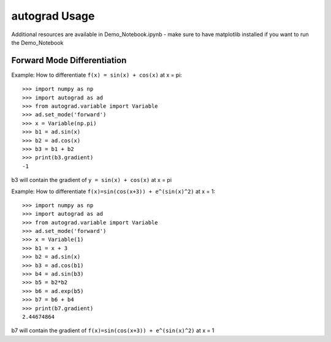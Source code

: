 autograd Usage
==============

Additional resources are available in Demo_Notebook.ipynb - make sure to have matplotlib installed if you want to run the Demo_Notebook

Forward Mode Differentiation
------------------------------------

Example: How to differentiate ``f(x) = sin(x) + cos(x)`` at x = pi::

    >>> import numpy as np
    >>> import autograd as ad
    >>> from autograd.variable import Variable
    >>> ad.set_mode('forward')
    >>> x = Variable(np.pi)
    >>> b1 = ad.sin(x)
    >>> b2 = ad.cos(x)
    >>> b3 = b1 + b2
    >>> print(b3.gradient)
    -1

b3 will contain the gradient of ``y = sin(x) + cos(x)`` at x = pi


Example: How to differentiate ``f(x)=sin(cos(x+3)) + e^(sin(x)^2)`` at x = 1::

    >>> import numpy as np
    >>> import autograd as ad
    >>> from autograd.variable import Variable
    >>> ad.set_mode('forward')
    >>> x = Variable(1)
    >>> b1 = x + 3
    >>> b2 = ad.sin(x)
    >>> b3 = ad.cos(b1)
    >>> b4 = ad.sin(b3)
    >>> b5 = b2*b2
    >>> b6 = ad.exp(b5)
    >>> b7 = b6 + b4
    >>> print(b7.gradient)
    2.44674864

b7 will contain the gradient of ``f(x)=sin(cos(x+3)) + e^(sin(x)^2)`` at x = 1
